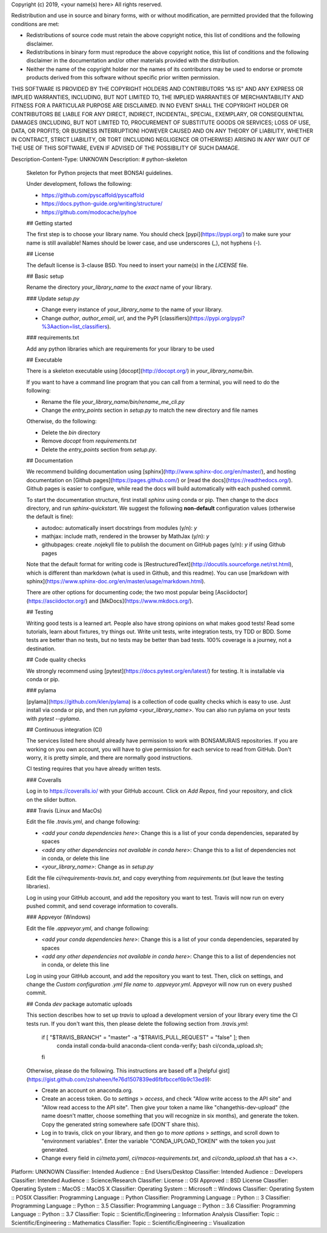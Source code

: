 Copyright (c) 2019, <your name(s) here>
All rights reserved.

Redistribution and use in source and binary forms, with or without
modification, are permitted provided that the following conditions are met:

* Redistributions of source code must retain the above copyright notice, this
  list of conditions and the following disclaimer.

* Redistributions in binary form must reproduce the above copyright notice,
  this list of conditions and the following disclaimer in the documentation
  and/or other materials provided with the distribution.

* Neither the name of the copyright holder nor the names of its
  contributors may be used to endorse or promote products derived from
  this software without specific prior written permission.

THIS SOFTWARE IS PROVIDED BY THE COPYRIGHT HOLDERS AND CONTRIBUTORS "AS IS"
AND ANY EXPRESS OR IMPLIED WARRANTIES, INCLUDING, BUT NOT LIMITED TO, THE
IMPLIED WARRANTIES OF MERCHANTABILITY AND FITNESS FOR A PARTICULAR PURPOSE ARE
DISCLAIMED. IN NO EVENT SHALL THE COPYRIGHT HOLDER OR CONTRIBUTORS BE LIABLE
FOR ANY DIRECT, INDIRECT, INCIDENTAL, SPECIAL, EXEMPLARY, OR CONSEQUENTIAL
DAMAGES (INCLUDING, BUT NOT LIMITED TO, PROCUREMENT OF SUBSTITUTE GOODS OR
SERVICES; LOSS OF USE, DATA, OR PROFITS; OR BUSINESS INTERRUPTION) HOWEVER
CAUSED AND ON ANY THEORY OF LIABILITY, WHETHER IN CONTRACT, STRICT LIABILITY,
OR TORT (INCLUDING NEGLIGENCE OR OTHERWISE) ARISING IN ANY WAY OUT OF THE USE
OF THIS SOFTWARE, EVEN IF ADVISED OF THE POSSIBILITY OF SUCH DAMAGE.

Description-Content-Type: UNKNOWN
Description: # python-skeleton
        
        Skeleton for Python projects that meet BONSAI guidelines.
        
        Under development, follows the following:
        
        * https://github.com/pyscaffold/pyscaffold
        * https://docs.python-guide.org/writing/structure/
        * https://github.com/modocache/pyhoe
        
        ## Getting started
        
        The first step is to choose your library name. You should check [pypi](https://pypi.org/) to make sure your name is still available! Names should be lower case, and use underscores (`_`), not hyphens (`-`).
        
        ## License
        
        The default license is 3-clause BSD. You need to insert your name(s) in the `LICENSE` file.
        
        ## Basic setup
        
        Rename the directory `your_library_name` to the *exact* name of your library.
        
        ### Update `setup.py`
        
        * Change every instance of `your_library_name` to the name of your library.
        * Change `author`, `author_email`, `url`, and the PyPI [classifiers](https://pypi.org/pypi?%3Aaction=list_classifiers).
        
        ### requirements.txt
        
        Add any python libraries which are requirements for your library to be used
        
        ## Executable
        
        There is a skeleton executable using [docopt](http://docopt.org/) in `your_library_name/bin`.
        
        If you want to have a command line program that you can call from a terminal, you will need to do the following:
        
        * Rename the file `your_library_name/bin/rename_me_cli.py`
        * Change the `entry_points` section in `setup.py` to match the new directory and file names
        
        Otherwise, do the following:
        
        * Delete the `bin` directory
        * Remove `docopt` from `requirements.txt`
        * Delete the `entry_points` section from `setup.py`.
        
        ## Documentation
        
        We recommend building documentation using [sphinx](http://www.sphinx-doc.org/en/master/), and hosting documentation on [Github pages](https://pages.github.com/) or [read the docs](https://readthedocs.org/). Github pages is easier to configure, while read the docs will build automatically with each pushed commit.
        
        To start the documentation structure, first install `sphinx` using conda or pip. Then change to the `docs` directory, and run `sphinx-quickstart`. We suggest the following **non-default** configuration values (otherwise the default is fine):
        
        * autodoc: automatically insert docstrings from modules (y/n): `y`
        * mathjax: include math, rendered in the browser by MathJax (y/n): `y`
        * githubpages: create .nojekyll file to publish the document on GitHub pages (y/n): `y` if using Github pages
        
        Note that the default format for writing code is [RestructuredText](http://docutils.sourceforge.net/rst.html), which is different than markdown (what is used in Github, and this readme). You can use [markdown with sphinx](https://www.sphinx-doc.org/en/master/usage/markdown.html).
        
        There are other options for documenting code; the two most popular being [Asciidoctor](https://asciidoctor.org/) and [MkDocs](https://www.mkdocs.org/).
        
        ## Testing
        
        Writing good tests is a learned art. People also have strong opinions on what makes good tests! Read some tutorials, learn about fixtures, try things out. Write unit tests, write integration tests, try TDD or BDD. Some tests are better than no tests, but no tests may be better than bad tests. 100% coverage is a journey, not a destination.
        
        ## Code quality checks
        
        We strongly recommend using [pytest](https://docs.pytest.org/en/latest/) for testing. It is installable via conda or pip.
        
        ### pylama
        
        [pylama](https://github.com/klen/pylama) is a collection of code quality checks which is easy to use. Just install via conda or pip, and then run `pylama <your_library_name>`. You can also run pylama on your tests with `pytest --pylama`.
        
        ## Continuous integration (CI)
        
        The services listed here should already have permission to work with BONSAMURAIS repositories. If you are working on you own account, you will have to give permission for each service to read from GitHub. Don't worry, it is pretty simple, and there are normally good instructions.
        
        CI testing requires that you have already written tests.
        
        ### Coveralls
        
        Log in to https://coveralls.io/ with your GitHub account. Click on `Add Repos`, find your repository, and click on the slider button.
        
        ### Travis (Linux and MacOs)
        
        Edit the file `.travis.yml`, and change following:
        
        * `<add your conda dependencies here>`: Change this is a list of your conda dependencies, separated by spaces
        * `<add any other dependencies not available in conda here>`: Change this to a list of dependencies not in conda, or delete this line
        * `<your_library_name>`: Change as in `setup.py`
        
        Edit the file `ci/requirements-travis.txt`, and copy everything from `requirements.txt` (but leave the testing libraries).
        
        Log in using your GitHub account, and add the repository you want to test. Travis will now run on every pushed commit, and send coverage information to coveralls.
        
        ### Appveyor (Windows)
        
        Edit the file `.appveyor.yml`, and change following:
        
        * `<add your conda dependencies here>`: Change this is a list of your conda dependencies, separated by spaces
        * `<add any other dependencies not available in conda here>`: Change this to a list of dependencies not in conda, or delete this line
        
        Log in using your GitHub account, and add the repository you want to test. Then, click on settings, and change the `Custom configuration .yml file name` to `.appveyor.yml`. Appveyor will now run on every pushed commit.
        
        ## Conda `dev` package automatic uploads
        
        This section describes how to set up `travis` to upload a development version of your library every time the CI tests run. If you don't want this, then please delete the following section from `.travis.yml`:
        
            if [ "$TRAVIS_BRANCH" = "master" -a "$TRAVIS_PULL_REQUEST" = "false" ]; then
                conda install conda-build anaconda-client conda-verify;
                bash ci/conda_upload.sh;
            fi
        
        Otherwise, please do the following. This instructions are based off a [helpful gist](https://gist.github.com/zshaheen/fe76d1507839ed6fbfbccef6b9c13ed9):
        
        * Create an account on anaconda.org.
        * Create an access token. Go to `settings` > `access`, and check "Allow write access to the API site" and "Allow read access to the API site". Then give your token a name like "changethis-dev-upload" (the name doesn't matter, choose something that you will recognize in six months), and generate the token. Copy the generated string somewhere safe (DON'T share this).
        * Log in to travis, click on your library, and then go to `more options` >  `settings`, and scroll down to "environment variables". Enter the variable "CONDA_UPLOAD_TOKEN" with the token you just generated.
        * Change every field in `ci/meta.yaml`, `ci/macos-requirements.txt`, and `ci/conda_upload.sh` that has a `<>`.
        
Platform: UNKNOWN
Classifier: Intended Audience :: End Users/Desktop
Classifier: Intended Audience :: Developers
Classifier: Intended Audience :: Science/Research
Classifier: License :: OSI Approved :: BSD License
Classifier: Operating System :: MacOS :: MacOS X
Classifier: Operating System :: Microsoft :: Windows
Classifier: Operating System :: POSIX
Classifier: Programming Language :: Python
Classifier: Programming Language :: Python :: 3
Classifier: Programming Language :: Python :: 3.5
Classifier: Programming Language :: Python :: 3.6
Classifier: Programming Language :: Python :: 3.7
Classifier: Topic :: Scientific/Engineering :: Information Analysis
Classifier: Topic :: Scientific/Engineering :: Mathematics
Classifier: Topic :: Scientific/Engineering :: Visualization
